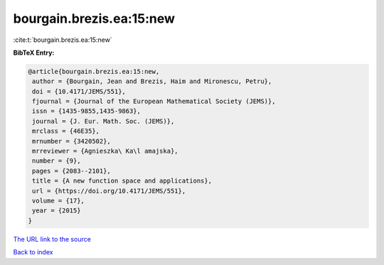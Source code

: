 bourgain.brezis.ea:15:new
=========================

:cite:t:`bourgain.brezis.ea:15:new`

**BibTeX Entry:**

.. code-block:: bibtex

   @article{bourgain.brezis.ea:15:new,
    author = {Bourgain, Jean and Brezis, Haim and Mironescu, Petru},
    doi = {10.4171/JEMS/551},
    fjournal = {Journal of the European Mathematical Society (JEMS)},
    issn = {1435-9855,1435-9863},
    journal = {J. Eur. Math. Soc. (JEMS)},
    mrclass = {46E35},
    mrnumber = {3420502},
    mrreviewer = {Agnieszka\ Ka\l amajska},
    number = {9},
    pages = {2083--2101},
    title = {A new function space and applications},
    url = {https://doi.org/10.4171/JEMS/551},
    volume = {17},
    year = {2015}
   }

`The URL link to the source <ttps://doi.org/10.4171/JEMS/551}>`__


`Back to index <../By-Cite-Keys.html>`__
